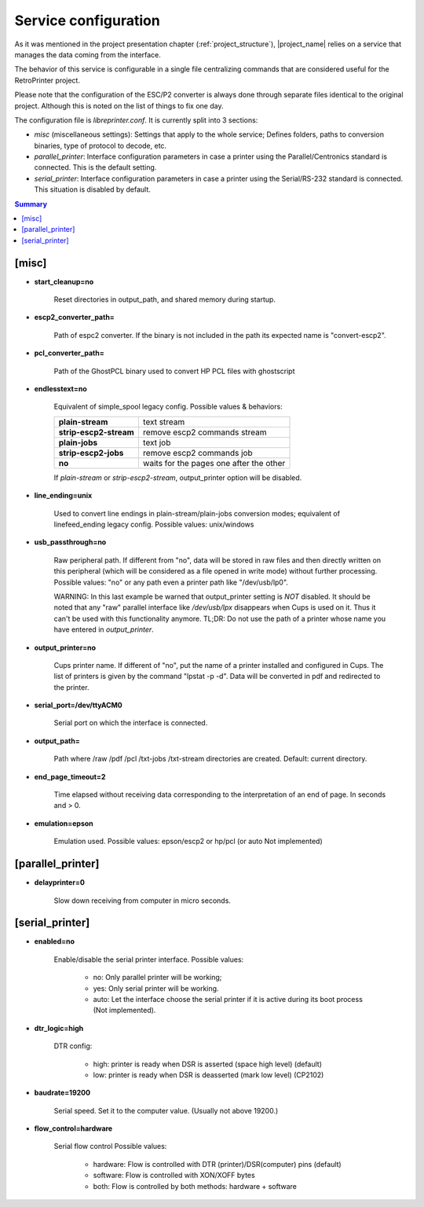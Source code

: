 .. _service_configuration:

*********************
Service configuration
*********************

As it was mentioned in the project presentation chapter (:ref:`project_structure`),
|project_name| relies on a service that manages the data coming from the interface.

The behavior of this service is configurable in a single file centralizing
commands that are considered useful for the RetroPrinter project.

Please note that the configuration of the ESC/P2 converter is always done through
separate files identical to the original project.
Although this is noted on the list of things to fix one day.


The configuration file is `libreprinter.conf`.
It is currently split into 3 sections:

- `misc` (miscellaneous settings): Settings that apply to the whole service;
  Defines folders, paths to conversion binaries, type of protocol to decode, etc.

- `parallel_printer`: Interface configuration parameters in case a printer using
  the Parallel/Centronics standard is connected.
  This is the default setting.

- `serial_printer`: Interface configuration parameters in case a printer using the
  Serial/RS-232 standard is connected.
  This situation is disabled by default.

.. contents:: Summary
    :depth: 2
    :local:
    :backlinks: top

[misc]
======

- **start_cleanup=no**

    Reset directories in output_path, and shared memory during startup.

- **escp2_converter_path=**

    Path of espc2 converter. If the binary is not included in the path its expected
    name is "convert-escp2".

- **pcl_converter_path=**

    Path of the GhostPCL binary used to convert HP PCL files with ghostscript

- **endlesstext=no**

    Equivalent of simple_spool legacy config.
    Possible values & behaviors:

    ======================= =======================================
    **plain-stream**        text stream
    **strip-escp2-stream**  remove escp2 commands stream
    **plain-jobs**          text job
    **strip-escp2-jobs**    remove escp2 commands job
    **no**                  waits for the pages one after the other
    ======================= =======================================

    If `plain-stream` or `strip-escp2-stream`, output_printer option will be disabled.

- **line_ending=unix**

    Used to convert line endings in plain-stream/plain-jobs conversion modes;
    equivalent of linefeed_ending legacy config.
    Possible values: unix/windows

- **usb_passthrough=no**

    Raw peripheral path. If different from "no", data will be stored in raw files
    and then directly written on this peripheral (which will be considered as a
    file opened in write mode) without further processing.
    Possible values: "no" or any path even a printer path like "/dev/usb/lp0".

    WARNING: In this last example be warned that output_printer setting is *NOT*
    disabled. It should be noted that any "raw" parallel interface like `/dev/usb/lpx`
    disappears when Cups is used on it. Thus it can't be used with this
    functionality anymore.
    TL;DR: Do not use the path of a printer whose name you have entered in
    `output_printer`.

- **output_printer=no**

    Cups printer name. If different of "no", put the name of a printer installed
    and configured in Cups. The list of printers is given by the command "lpstat -p -d".
    Data will be converted in pdf and redirected to the printer.

- **serial_port=/dev/ttyACM0**

    Serial port on which the interface is connected.

- **output_path=**

    Path where /raw /pdf /pcl /txt-jobs /txt-stream directories are created.
    Default: current directory.

- **end_page_timeout=2**

    Time elapsed without receiving data corresponding to the interpretation of
    an end of page. In seconds and > 0.

- **emulation=epson**

    Emulation used. Possible values: epson/escp2 or hp/pcl (or auto Not implemented)


[parallel_printer]
==================

- **delayprinter=0**

    Slow down receiving from computer in micro seconds.


[serial_printer]
================

- **enabled=no**

    Enable/disable the serial printer interface.
    Possible values:

        - no: Only parallel printer will be working;
        - yes: Only serial printer will be working.
        - auto: Let the interface choose the serial printer if it is active
          during its boot process (Not implemented).

- **dtr_logic=high**

    DTR config:

        - high: printer is ready when DSR is asserted (space high level) (default)
        - low: printer is ready when DSR is deasserted (mark low level) (CP2102)

- **baudrate=19200**

    Serial speed. Set it to the computer value. (Usually not above 19200.)

- **flow_control=hardware**

    Serial flow control
    Possible values:

        - hardware: Flow is controlled with DTR (printer)/DSR(computer) pins (default)
        - software: Flow is controlled with XON/XOFF bytes
        - both: Flow is controlled by both methods: hardware + software

